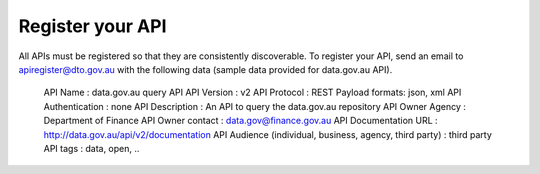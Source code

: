 Register your API
=================

All APIs must be registered so that they are consistently discoverable. To register your API, send an email to apiregister@dto.gov.au with the following data (sample data provided for data.gov.au API).

    API Name : data.gov.au query API
    API Version : v2
    API Protocol : REST
    Payload formats: json, xml
    API Authentication : none
    API Description : An API to query the data.gov.au repository
    API Owner Agency : Department of Finance
    API Owner contact : data.gov@finance.gov.au 
    API Documentation URL : http://data.gov.au/api/v2/documentation 
    API Audience (individual, business, agency, third party) : third party
    API tags : data, open, ..

